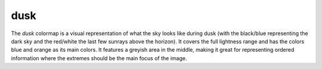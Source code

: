 .. _dusk:

dusk
----
.. image:: ../../../../cmasher/colormaps/dusk/dusk.png
    :alt: Visual representation of the *dusk* colormap.
    :width: 100%
    :align: center

.. image:: ../../../../cmasher/colormaps/dusk/dusk_viscm.png
    :alt: Statistics of the *dusk* colormap.
    :width: 100%
    :align: center

The *dusk* colormap is a visual representation of what the sky looks like during dusk (with the black/blue representing the dark sky and the red/white the last few sunrays above the horizon).
It covers the full lightness range and has the colors blue and orange as its main colors.
It features a greyish area in the middle, making it great for representing ordered information where the extremes should be the main focus of the image.